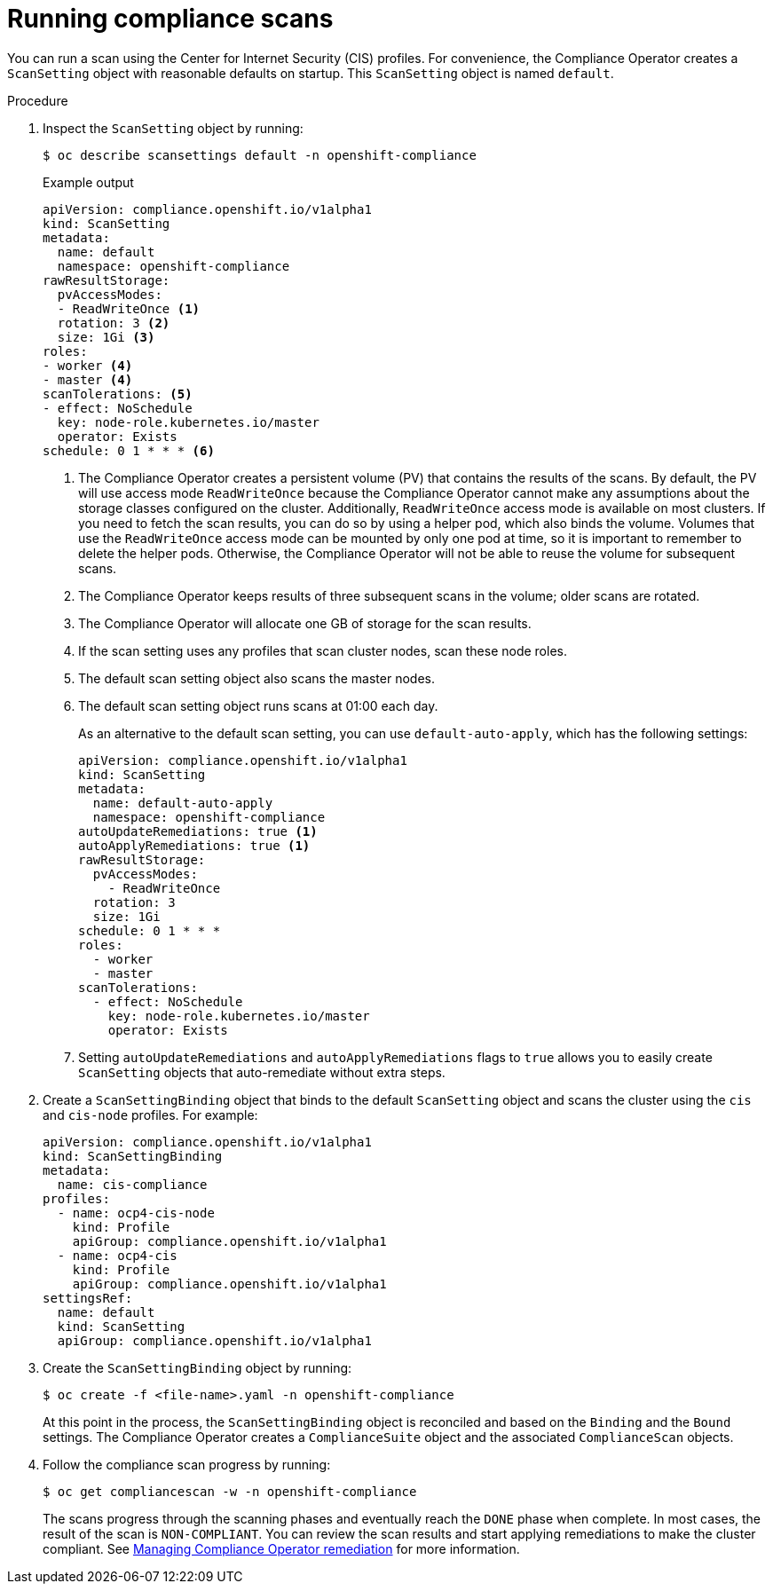 // Module included in the following assemblies:
//
// * security/compliance_operator/compliance-scans.adoc

[id="running-compliance-scans_{context}"]
= Running compliance scans

You can run a scan using the Center for Internet Security (CIS) profiles. For convenience, the Compliance Operator creates a `ScanSetting` object with reasonable defaults on startup. This `ScanSetting` object is named `default`.

.Procedure

.  Inspect the `ScanSetting` object by running:
+
[source,terminal]
----
$ oc describe scansettings default -n openshift-compliance
----
+
.Example output
[source,terminal]
----
apiVersion: compliance.openshift.io/v1alpha1
kind: ScanSetting
metadata:
  name: default
  namespace: openshift-compliance
rawResultStorage:
  pvAccessModes:
  - ReadWriteOnce <1>
  rotation: 3 <2>
  size: 1Gi <3>
roles:
- worker <4>
- master <4>
scanTolerations: <5>
- effect: NoSchedule
  key: node-role.kubernetes.io/master
  operator: Exists
schedule: 0 1 * * * <6>
----
<1> The Compliance Operator creates a persistent volume (PV) that contains the results of the scans. By default, the PV will use access mode `ReadWriteOnce` because the Compliance Operator cannot make any assumptions about the storage classes configured on the cluster. Additionally, `ReadWriteOnce` access mode is available on most clusters. If you need to fetch the scan results, you can do so by using a helper pod, which also binds the volume. Volumes that use the `ReadWriteOnce` access mode can be mounted by only one pod at time, so it is important to remember to delete the helper pods. Otherwise, the Compliance Operator will not be able to reuse the volume for subsequent scans.
<2> The Compliance Operator keeps results of three subsequent scans in the volume; older scans are rotated.
<3> The Compliance Operator will allocate one GB of storage for the scan results.
<4> If the scan setting uses any profiles that scan cluster nodes, scan these node roles.
<5> The default scan setting object also scans the master nodes.
<6> The default scan setting object runs scans at 01:00 each day.
+
As an alternative to the default scan setting, you can use `default-auto-apply`, which has the following settings:
+
[source,yaml]
----
apiVersion: compliance.openshift.io/v1alpha1
kind: ScanSetting
metadata:
  name: default-auto-apply
  namespace: openshift-compliance
autoUpdateRemediations: true <1>
autoApplyRemediations: true <1>
rawResultStorage:
  pvAccessModes:
    - ReadWriteOnce
  rotation: 3
  size: 1Gi
schedule: 0 1 * * *
roles:
  - worker
  - master
scanTolerations:
  - effect: NoSchedule
    key: node-role.kubernetes.io/master
    operator: Exists
----
<1> Setting `autoUpdateRemediations` and `autoApplyRemediations` flags to `true` allows you to easily create `ScanSetting` objects that auto-remediate without extra steps.

. Create a `ScanSettingBinding` object that binds to the default `ScanSetting` object and scans the cluster using the `cis` and `cis-node` profiles. For example:
+
[source,yaml]
----
apiVersion: compliance.openshift.io/v1alpha1
kind: ScanSettingBinding
metadata:
  name: cis-compliance
profiles:
  - name: ocp4-cis-node
    kind: Profile
    apiGroup: compliance.openshift.io/v1alpha1
  - name: ocp4-cis
    kind: Profile
    apiGroup: compliance.openshift.io/v1alpha1
settingsRef:
  name: default
  kind: ScanSetting
  apiGroup: compliance.openshift.io/v1alpha1
----

. Create the `ScanSettingBinding` object by running:
+
[source, terminal]
----
$ oc create -f <file-name>.yaml -n openshift-compliance
----
+
At this point in the process, the `ScanSettingBinding` object is reconciled and based on the `Binding` and the `Bound` settings. The Compliance Operator creates a `ComplianceSuite` object and the associated `ComplianceScan` objects.

. Follow the compliance scan progress by running:
+
[source,terminal]
----
$ oc get compliancescan -w -n openshift-compliance
----
+
The scans progress through the scanning phases and eventually reach the `DONE` phase when complete. In most cases, the result of the scan is `NON-COMPLIANT`. You can review the scan results and start applying remediations to make the cluster compliant. See xref:../../security/compliance_operator/compliance-operator-remediation.adoc#compliance-operator-remediation[Managing Compliance Operator remediation] for more information.
